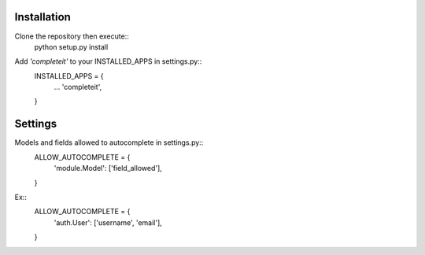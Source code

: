Installation
============

Clone the repository then execute::
    python setup.py install

Add *'completeit'* to your INSTALLED_APPS in settings.py::
    INSTALLED_APPS = {
      ...
      'completeit',
    }
    

Settings
========

Models and fields allowed to autocomplete in settings.py::
    ALLOW_AUTOCOMPLETE = {
      'module.Model': ['field_allowed'],
    }

Ex::
    ALLOW_AUTOCOMPLETE = {
      'auth.User': ['username', 'email'],
    }